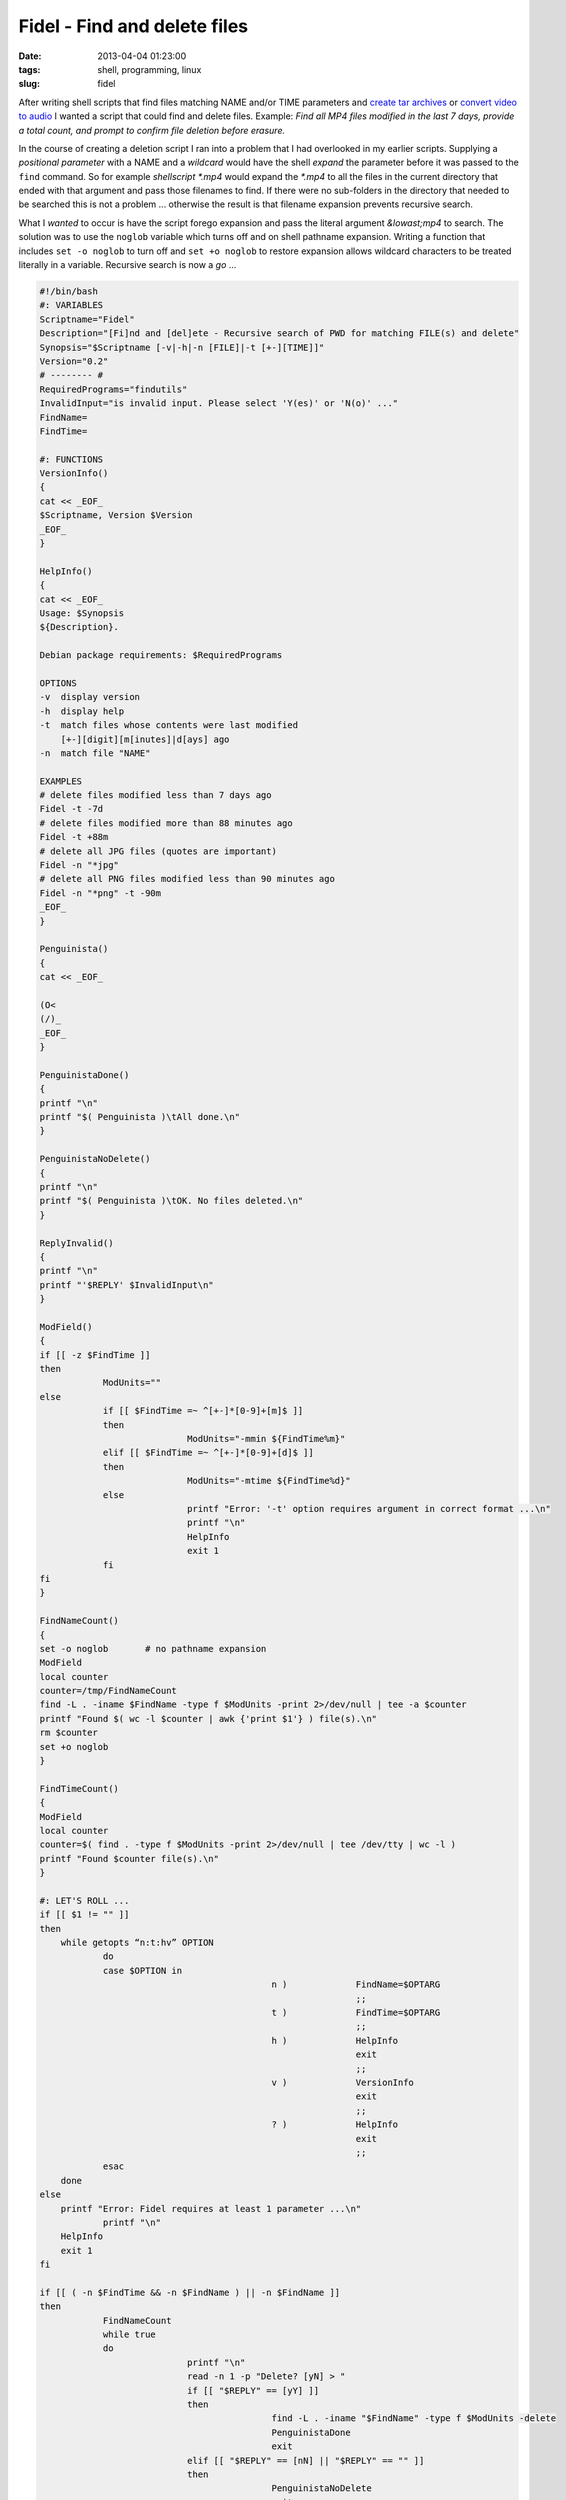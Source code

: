 =============================
Fidel - Find and delete files
=============================

:date: 2013-04-04 01:23:00
:tags: shell, programming, linux
:slug: fidel

After writing shell scripts that find files matching NAME and/or TIME parameters and `create tar archives <http://www.circuidipity.com/tartime-find-time-tar.html>`_ or `convert video to audio <http://www.circuidipity.com/video2audio.html>`_ I wanted a script that could find and delete files. Example: *Find all MP4 files modified in the last 7 days, provide a total count, and prompt to confirm file deletion before erasure.*

In the course of creating a deletion script I ran into a problem that I had overlooked in my earlier scripts. Supplying a *positional parameter* with a NAME and a *wildcard* would have the shell *expand* the parameter before it was passed to the ``find`` command. So for example *shellscript \*.mp4* would expand the *\*.mp4* to all the files in the current directory that ended with that argument and pass those filenames to find. If there were no sub-folders in the directory that needed to be searched this is not a problem ... otherwise the result is that filename expansion prevents recursive search. 

What I *wanted* to occur is have the script forego expansion and pass the literal argument *&lowast;mp4* to search. The solution was to use the ``noglob`` variable which turns off and on shell pathname expansion. Writing a function that includes ``set -o noglob`` to turn off and ``set +o noglob`` to restore expansion allows wildcard characters to be treated literally in a variable. Recursive search is now a *go* ... 

.. code-block:: bash

    #!/bin/bash
    #: VARIABLES
    Scriptname="Fidel"
    Description="[Fi]nd and [del]ete - Recursive search of PWD for matching FILE(s) and delete"
    Synopsis="$Scriptname [-v|-h|-n [FILE]|-t [+-][TIME]]"
    Version="0.2"
    # -------- #
    RequiredPrograms="findutils"
    InvalidInput="is invalid input. Please select 'Y(es)' or 'N(o)' ..."
    FindName=
    FindTime=

    #: FUNCTIONS
    VersionInfo()
    {
    cat << _EOF_
    $Scriptname, Version $Version
    _EOF_
    }

    HelpInfo()
    {
    cat << _EOF_
    Usage: $Synopsis
    ${Description}.

    Debian package requirements: $RequiredPrograms

    OPTIONS
    -v	display version
    -h	display help
    -t	match files whose contents were last modified
	[+-][digit][m[inutes]|d[ays] ago
    -n	match file "NAME"

    EXAMPLES
    # delete files modified less than 7 days ago
    Fidel -t -7d
    # delete files modified more than 88 minutes ago
    Fidel -t +88m
    # delete all JPG files (quotes are important)
    Fidel -n "*jpg"
    # delete all PNG files modified less than 90 minutes ago
    Fidel -n "*png" -t -90m
    _EOF_
    }

    Penguinista()
    {
    cat << _EOF_

    (O<
    (/)_
    _EOF_
    }

    PenguinistaDone()
    {
    printf "\n"
    printf "$( Penguinista )\tAll done.\n"
    }

    PenguinistaNoDelete()
    {
    printf "\n"
    printf "$( Penguinista )\tOK. No files deleted.\n"
    }

    ReplyInvalid()
    {
    printf "\n"
    printf "'$REPLY' $InvalidInput\n"
    }

    ModField()
    {
    if [[ -z $FindTime ]]
    then
		ModUnits=""
    else
		if [[ $FindTime =~ ^[+-]*[0-9]+[m]$ ]]
		then
				ModUnits="-mmin ${FindTime%m}"
		elif [[ $FindTime =~ ^[+-]*[0-9]+[d]$ ]]
		then
				ModUnits="-mtime ${FindTime%d}"
		else
				printf "Error: '-t' option requires argument in correct format ...\n"
				printf "\n"
				HelpInfo
				exit 1
		fi
    fi
    }

    FindNameCount()
    {
    set -o noglob	# no pathname expansion
    ModField
    local counter
    counter=/tmp/FindNameCount
    find -L . -iname $FindName -type f $ModUnits -print 2>/dev/null | tee -a $counter
    printf "Found $( wc -l $counter | awk {'print $1'} ) file(s).\n"
    rm $counter
    set +o noglob
    }

    FindTimeCount()
    {
    ModField
    local counter
    counter=$( find . -type f $ModUnits -print 2>/dev/null | tee /dev/tty | wc -l )
    printf "Found $counter file(s).\n"
    }

    #: LET'S ROLL ...
    if [[ $1 != "" ]]
    then
        while getopts “n:t:hv” OPTION
		do
                case $OPTION in
						n )		FindName=$OPTARG
								;;
						t )		FindTime=$OPTARG
								;;
						h )		HelpInfo
								exit
								;;
						v )		VersionInfo
								exit
								;;
						? )		HelpInfo
								exit
								;;
                esac
        done
    else
        printf "Error: Fidel requires at least 1 parameter ...\n"
		printf "\n"
        HelpInfo
        exit 1
    fi

    if [[ ( -n $FindTime && -n $FindName ) || -n $FindName ]]
    then
		FindNameCount
		while true
		do
				printf "\n"
				read -n 1 -p "Delete? [yN] > "
				if [[ "$REPLY" == [yY] ]]
				then
						find -L . -iname "$FindName" -type f $ModUnits -delete
						PenguinistaDone
						exit
				elif [[ "$REPLY" == [nN] || "$REPLY" == "" ]]
				then
						PenguinistaNoDelete
						exit
				else
						ReplyInvalid
				fi
		done
    fi

    if [[ -n $FindTime ]]
    then
		FindTimeCount
		while true
		do
				printf "\n"
				read -n 1 -p "Delete? [yN] > "
				if [[ "$REPLY" == [yY] ]]
				then
						find . -type f $ModUnits -delete
						PenguinistaDone
						exit
				elif [[ "$REPLY" == [nN] || "$REPLY" == "" ]]
				then
						PenguinistaNoDelete
						exit
				else
						ReplyInvalid
				fi
		done
    fi

Examples
========

Fidel can find and delete files by NAME and/or TIME ...

.. code-block:: bash

    # delete files modified less than 7 days ago
    $ Fidel -t -7d

    # delete files modified more than 88 minutes ago
    $ Fidel -t +88m

    # delete all JPG files (quotes are important)
    $ Fidel -n "*jpg"

    # delete all PNG files modified less than 90 minutes ago
    $ Fidel -n "*png" -t -90m

Running ``Fidel -h`` displays available options.

This week - in addition to ``set noglob`` I learned about the ``tee`` command and ``getopts``. Fidel's counter function totals up the number of files returned by find and uses tee to both display to screen and create a temporary file to hold the output. The shell's built-in command ``getopts`` is used to process the script's positional parameters and arguments.
